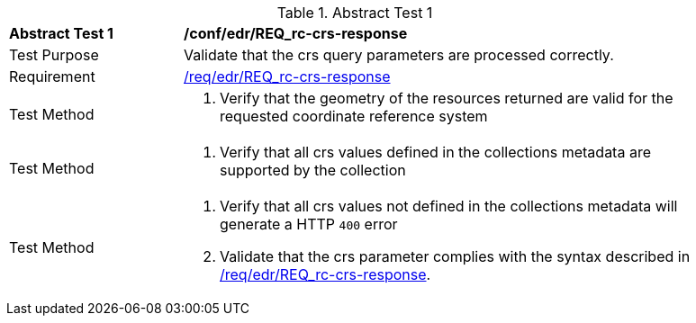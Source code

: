 // [[ats_edr_rc-crs-response]]
{counter2:ats-id}
[width="90%",cols="2,6a"]
.Abstract Test {ats-id}
|===
^|*Abstract Test {ats-id}* |*/conf/edr/REQ_rc-crs-response*
^|Test Purpose |Validate that the crs query parameters are processed correctly.
^|Requirement |<<req_edr_crs-response,/req/edr/REQ_rc-crs-response>>
^|Test Method |. Verify that the geometry of the resources returned are valid for the requested coordinate reference system
^|Test Method |. Verify that all crs values defined in the collections metadata are supported by the collection
^|Test Method |. Verify that all crs values not defined in the collections metadata will generate a HTTP `400` error
. Validate that the crs parameter complies with the syntax described in <<req_edr_crs-response,/req/edr/REQ_rc-crs-response>>.
|===
